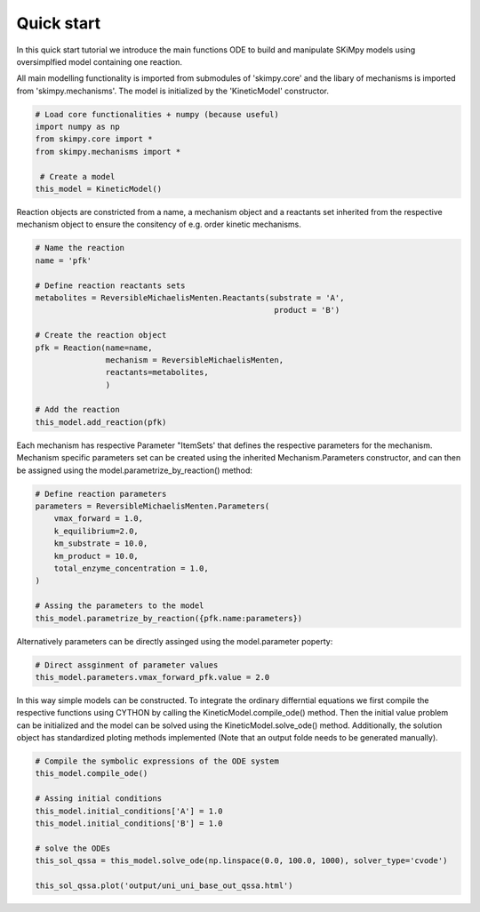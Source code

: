 Quick start
===========

In this quick start tutorial we introduce the main functions ODE to build and manipulate SKiMpy models using oversimplfied model containing one reaction. 

All main modelling functionality is imported from submodules of 'skimpy.core' and the libary of mechanisms is imported from 'skimpy.mechanisms'. The model is initialized by the 'KineticModel' constructor. 

.. code-block:: python

    # Load core functionalities + numpy (because useful)
    import numpy as np
    from skimpy.core import *
    from skimpy.mechanisms import *
    
     # Create a model
    this_model = KineticModel()

Reaction objects are constricted from a name, a mechanism object and a reactants set inherited from the respective mechanism object to ensure the consitency of e.g. order kinetic mechanisms.

.. code-block:: python

    # Name the reaction
    name = 'pfk'
    
    # Define reaction reactants sets
    metabolites = ReversibleMichaelisMenten.Reactants(substrate = 'A',
                                                       product = 'B')
    
    # Create the reaction object
    pfk = Reaction(name=name,
                   mechanism = ReversibleMichaelisMenten,
                   reactants=metabolites,
                   )
    
    # Add the reaction
    this_model.add_reaction(pfk)
    
Each mechanism has respective Parameter "ItemSets' that defines the respective parameters for the mechanism. Mechanism specific parameters set can be created using the inherited 
Mechanism.Parameters constructor, and can then be assigned using the model.parametrize_by_reaction() method: 

.. code-block:: python

    # Define reaction parameters
    parameters = ReversibleMichaelisMenten.Parameters(
        vmax_forward = 1.0,
        k_equilibrium=2.0,
        km_substrate = 10.0,
        km_product = 10.0,
        total_enzyme_concentration = 1.0,
    )
    
    # Assing the parameters to the model 
    this_model.parametrize_by_reaction({pfk.name:parameters})
 
Alternatively parameters can be directly assinged using the model.parameter poperty:

.. code-block:: python

    # Direct assginment of parameter values
    this_model.parameters.vmax_forward_pfk.value = 2.0

In this way simple models can be constructed. To integrate the ordinary differntial equations we first compile the respective functions using CYTHON by calling the 
KineticModel.compile_ode() method. Then the initial value problem can be initialized and the model can be solved using the KineticModel.solve_ode() method.
Additionally, the solution object has standardized ploting methods implemented (Note that an output folde needs to be generated manually).

.. code-block:: python

    # Compile the symbolic expressions of the ODE system
    this_model.compile_ode()

    # Assing initial conditions
    this_model.initial_conditions['A'] = 1.0
    this_model.initial_conditions['B'] = 1.0

    # solve the ODEs
    this_sol_qssa = this_model.solve_ode(np.linspace(0.0, 100.0, 1000), solver_type='cvode')

    this_sol_qssa.plot('output/uni_uni_base_out_qssa.html')

